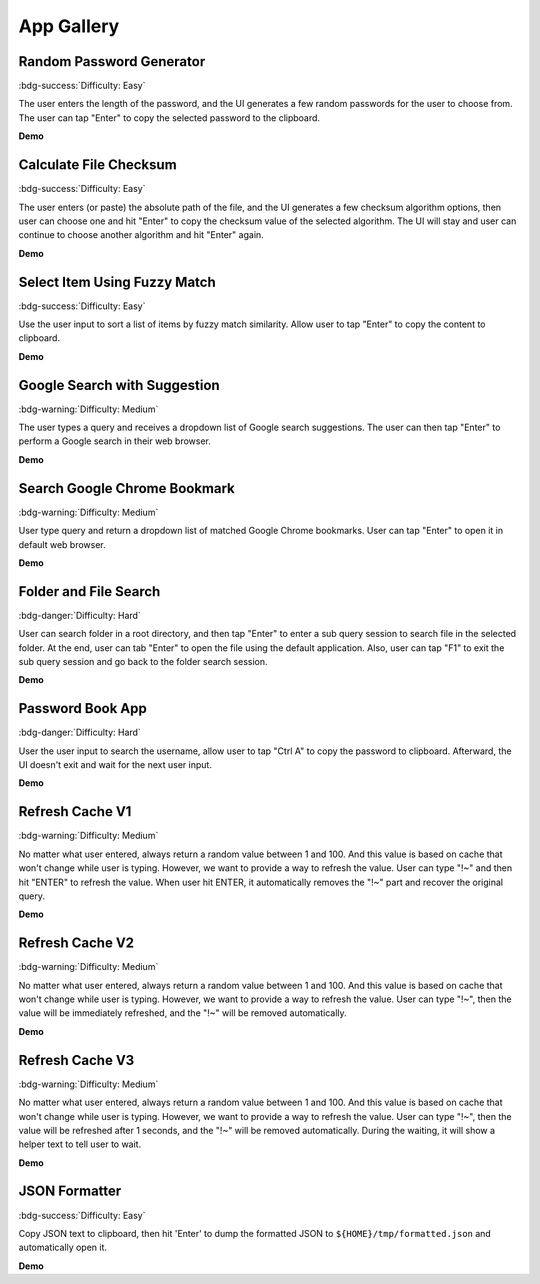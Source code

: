 .. _app-gallery:

App Gallery
==============================================================================


Random Password Generator
------------------------------------------------------------------------------
:bdg-success:`Difficulty: Easy`

The user enters the length of the password, and the UI generates a few random passwords for the user to choose from. The user can tap "Enter" to copy the selected password to the clipboard.

**Demo**

.. image:: https://asciinema.org/a/617869.svg
    :target: https://asciinema.org/a/617869

.. dropdown:: **Source Code**

    .. literalinclude:: ../../../zelfred/gallery/./e01_random_password_generator.py
       :language: python
       :linenos:


Calculate File Checksum
------------------------------------------------------------------------------
:bdg-success:`Difficulty: Easy`

The user enters (or paste) the absolute path of the file, and the UI generates a few checksum algorithm options, then user can choose one and hit "Enter" to copy the checksum value of the selected algorithm. The UI will stay and user can continue to choose another algorithm and hit "Enter" again.

**Demo**

.. image:: https://asciinema.org/a/617871.svg
    :target: https://asciinema.org/a/617871

.. dropdown:: **Source Code**

    .. literalinclude:: ../../../zelfred/gallery/./e02_calculate_file_checksum.py
       :language: python
       :linenos:


Select Item Using Fuzzy Match
------------------------------------------------------------------------------
:bdg-success:`Difficulty: Easy`

Use the user input to sort a list of items by fuzzy match similarity. Allow user to tap "Enter" to copy the content to clipboard.

**Demo**

.. image:: https://asciinema.org/a/617874.svg
    :target: https://asciinema.org/a/617874

.. dropdown:: **Source Code**

    .. literalinclude:: ../../../zelfred/gallery/./e03_select_item_using_fuzzy_match.py
       :language: python
       :linenos:


Google Search with Suggestion
------------------------------------------------------------------------------
:bdg-warning:`Difficulty: Medium`

The user types a query and receives a dropdown list of Google search suggestions. The user can then tap "Enter" to perform a Google search in their web browser.

**Demo**

.. image:: https://asciinema.org/a/616014.svg
    :target: https://asciinema.org/a/616014

.. dropdown:: **Source Code**

    .. literalinclude:: ../../../zelfred/gallery/./e04_google_search_with_suggestion.py
       :language: python
       :linenos:


Search Google Chrome Bookmark
------------------------------------------------------------------------------
:bdg-warning:`Difficulty: Medium`

User type query and return a dropdown list of matched Google Chrome bookmarks. User can tap "Enter" to open it in default web browser.

**Demo**

.. image:: https://asciinema.org/a/617801.svg
    :target: https://asciinema.org/a/617801

.. dropdown:: **Source Code**

    .. literalinclude:: ../../../zelfred/gallery/./e05_search_google_chrome_bookmark.py
       :language: python
       :linenos:


.. _app-gallery-folder-and-file-search:

Folder and File Search
------------------------------------------------------------------------------
:bdg-danger:`Difficulty: Hard`

User can search folder in a root directory, and then tap "Enter" to enter a sub query session to search file in the selected folder. At the end, user can tab "Enter" to open the file using the default application. Also, user can tap "F1" to exit the sub query session and go back to the folder search session.

**Demo**

.. image:: https://asciinema.org/a/616119.svg
    :target: https://asciinema.org/a/616119

.. dropdown:: **Source Code**

    .. literalinclude:: ../../../zelfred/gallery/./e06_folder_and_file_search.py
       :language: python
       :linenos:


Password Book App
------------------------------------------------------------------------------
:bdg-danger:`Difficulty: Hard`

User the user input to search the username, allow user to tap "Ctrl A" to copy the password to clipboard. Afterward, the UI doesn't exit and wait for the next user input.

**Demo**

.. image:: https://asciinema.org/a/617807.svg
    :target: https://asciinema.org/a/617807

.. dropdown:: **Source Code**

    .. literalinclude:: ../../../zelfred/gallery/./e05_password_book.py
       :language: python
       :linenos:


Refresh Cache V1
------------------------------------------------------------------------------
:bdg-warning:`Difficulty: Medium`

No matter what user entered, always return a random value between 1 and 100. And this value is based on cache that won't change while user is typing. However, we want to provide a way to refresh the value. User can type "!~" and then hit "ENTER" to refresh the value. When user hit ENTER, it automatically removes the "!~" part and recover the original query.

**Demo**

.. image:: https://asciinema.org/a/631197.svg
    :target: https://asciinema.org/a/631197

.. dropdown:: **Source Code**

    .. literalinclude:: ../../../zelfred/gallery/./e08_refresh_cache_v1.py
       :language: python
       :linenos:


Refresh Cache V2
------------------------------------------------------------------------------
:bdg-warning:`Difficulty: Medium`

No matter what user entered, always return a random value between 1 and 100. And this value is based on cache that won't change while user is typing. However, we want to provide a way to refresh the value. User can type "!~", then the value will be immediately refreshed, and the "!~" will be removed automatically.

**Demo**

.. image:: https://asciinema.org/a/631325.svg
    :target: https://asciinema.org/a/631325

.. dropdown:: **Source Code**

    .. literalinclude:: ../../../zelfred/gallery/./e09_refresh_cache_v2.py
       :language: python
       :linenos:


Refresh Cache V3
------------------------------------------------------------------------------
:bdg-warning:`Difficulty: Medium`

No matter what user entered, always return a random value between 1 and 100. And this value is based on cache that won't change while user is typing. However, we want to provide a way to refresh the value. User can type "!~", then the value will be refreshed after 1 seconds, and the "!~" will be removed automatically. During the waiting, it will show a helper text to tell user to wait.

**Demo**

.. image:: https://asciinema.org/a/631335.svg
    :target: https://asciinema.org/a/631335

.. dropdown:: **Source Code**

    .. literalinclude:: ../../../zelfred/gallery/./e10_refresh_cache_v3.py
       :language: python
       :linenos:


JSON Formatter
------------------------------------------------------------------------------
:bdg-success:`Difficulty: Easy`

Copy JSON text to clipboard, then hit 'Enter' to dump the formatted JSON to
``${HOME}/tmp/formatted.json`` and automatically open it.

**Demo**

.. dropdown:: **Source Code**

    .. literalinclude:: ../../../zelfred/gallery/./e11_json_formatter.py
       :language: python
       :linenos:
